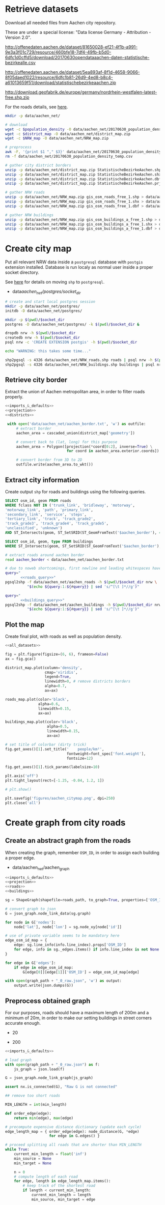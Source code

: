 #+PROPERTY: header-args :mkdirp yes
#+PROPERTY: header-args:python :shebang "#!/usr/bin/python \n# -*- coding: utf-8 -*-\nfrom __future__ import print_function"
#+STARTUP: indent

* Retrieve datasets
Download all needed files from Aachen city repository.

These are under a special license: "Data license Germany - Attribution - Version 2.0".
#+NAME: population_density_link
http://offenedaten.aachen.de/dataset/81650028-ef21-4f1b-a991-9e3a3f01c729/resource/460bfe18-7df4-49fb-b5d0-6dfc1d0cffd5/download/20170630opendataaachen-daten-statistische-bezirkealle.csv

#+NAME: district_map_link
http://offenedaten.aachen.de/dataset/5ea893af-8f1d-4658-9066-8f05daed1022/resource/6dfc1b81-26d9-4ed8-b8c4-a61013659f51/download/statistischebezirkeaachen.zip

#+NAME: NRW_map_link
http://download.geofabrik.de/europe/germany/nordrhein-westfalen-latest-free.shp.zip

For the roads details, see [[https://simonb83.github.io/making-a-map-in-matplotlib.html][here]].

#+BEGIN_SRC bash :var population_density=population_density_link district_map=district_map_link NRW_map=NRW_map_link :results none :tangle scripts/aachen_net/01_download.sh
  mkdir -p data/aachen_net/

  # download
  wget -c $population_density -O data/aachen_net/20170630_population_density_temp.csv
  wget -c $district_map -O data/aachen_net/district_map.zip
  wget -c $NRW_map -O data/aachen_net/NRW_map.zip

  # preprocess
  awk -F, '{print $1 "," $3}' data/aachen_net/20170630_population_density_temp.csv > data/aachen_net/20170630_population_density.csv
  rm -f data/aachen_net/20170630_population_density_temp.csv

  # gather city district borders
  unzip -p data/aachen_net/district_map.zip StatistischeBezirkeAachen.shp > data/aachen_net/aachen_district_map.shp
  unzip -p data/aachen_net/district_map.zip StatistischeBezirkeAachen.shx > data/aachen_net/aachen_district_map.shx
  unzip -p data/aachen_net/district_map.zip StatistischeBezirkeAachen.dbf > data/aachen_net/aachen_district_map.dbf
  unzip -p data/aachen_net/district_map.zip StatistischeBezirkeAachen.prj > data/aachen_net/aachen_district_map.prj

  # gather NRW roads
  unzip -p data/aachen_net/NRW_map.zip gis_osm_roads_free_1.shp > data/aachen_net/NRW_roads.shp
  unzip -p data/aachen_net/NRW_map.zip gis_osm_roads_free_1.shx > data/aachen_net/NRW_roads.shx
  unzip -p data/aachen_net/NRW_map.zip gis_osm_roads_free_1.dbf > data/aachen_net/NRW_roads.dbf

  # gather NRW buildings
  unzip -p data/aachen_net/NRW_map.zip gis_osm_buildings_a_free_1.shp > data/aachen_net/NRW_buildings.shp
  unzip -p data/aachen_net/NRW_map.zip gis_osm_buildings_a_free_1.shx > data/aachen_net/NRW_buildings.shx
  unzip -p data/aachen_net/NRW_map.zip gis_osm_buildings_a_free_1.dbf > data/aachen_net/NRW_buildings.dbf
#+END_SRC

* Create city map
Put all relevant NRW data inside a ~postgresql~ database with ~postgis~ extension installed.
Database is run localy as normal user inside a proper socket directory.

See [[https://simonb83.github.io/making-a-map-in-matplotlib.html][here]] for details on moving ~shp~ to ~postgresql~.

#+NAME: socket_dir
- data/aachen_net/postgres/socket_dir/

#+BEGIN_SRC bash :results none :tangle scripts/aachen_net/02_postgres_init.sh :var socket_dir=socket_dir
  # create and start local postgres session
  mkdir -p data/aachen_net/postgres/
  initdb -D data/aachen_net/postgres/

  mkdir -p $(pwd)/$socket_dir
  postgres -D data/aachen_net/postgres/ -k $(pwd)/$socket_dir &

  dropdb nrw -h $(pwd)/$socket_dir
  createdb nrw -h $(pwd)/$socket_dir
  psql nrw -c 'CREATE EXTENSION postgis' -h $(pwd)/$socket_dir

  echo "WARNING: this takes some time..."

  shp2pgsql -s 4326 data/aachen_net/NRW_roads.shp roads | psql nrw -h $(pwd)/$socket_dir > /dev/null
  shp2pgsql -s 4326 data/aachen_net/NRW_buildings.shp buildings | psql nrw -h $(pwd)/$socket_dir > /dev/null
#+END_SRC

** Retrieve city border
Extract the union of Aachen metropolitan area, in order to filter roads properly.

#+BEGIN_SRC python :results none :noweb yes :tangle scripts/aachen_net/03_city_border.py
  <<imports_&_defaults>>
  <<projection>>
  <<districts>>

   with open('data/aachen_net/aachen_border.txt', 'w') as outfile:
       # extract border
       aachen_area = cascaded_union(district_map['geometry'])

       # convert back to (lat, long) for this purpose
       aachen_area = Polygon([projection(*coord[0:2], inverse=True) \
                              for coord in aachen_area.exterior.coords])

       # convert border from 3D to 2D
       outfile.write(aachen_area.to_wkt())
#+END_SRC

** Extract city information
Create output ~shp~ for roads and buildings using the following queries.

#+NAME: roads_query
#+BEGIN_SRC sql
  SELECT osm_id, geom FROM roads
  WHERE fclass NOT IN ('trunk_link', 'bridleway', 'motorway',
  'motorway_link', 'path', 'primary_link',
  'secondary_link', 'service', 'steps',
  'tertiary_link', 'track', 'track_grade2',
  'track_grade3', 'track_grade4', 'track_grade5',
  'unclassified', 'unknown')
  AND ST_Intersects(geom, ST_SetSRID(ST_GeomFromText('$aachen_border'), 4326));
#+END_SRC

#+NAME: buildings_query
#+BEGIN_SRC sql
  SELECT osm_id, geom, type FROM buildings
  WHERE ST_Intersects(geom, ST_SetSRID(ST_GeomFromText('$aachen_border'), 4326));
#+END_SRC

#+BEGIN_SRC bash :noweb yes :results output :tangle scripts/aachen_net/04_extraction.sh :var socket_dir=socket_dir
  # extract roads around aachen border
  read aachen_border < data/aachen_net/aachen_border.txt

  # due to noweb shortcomings, first newline and leading whitespaces have to be removed
  query="
         <<roads_query>>"
  pgsql2shp -f data/aachen_net/aachen_roads -h $(pwd)/$socket_dir nrw \
            "$(echo ${query:1:${#query}} | sed 's/^[\t ]*//g')"

  query="
         <<buildings_query>>"
  pgsql2shp -f data/aachen_net/aachen_buildings -h $(pwd)/$socket_dir nrw \
            "$(echo ${query:1:${#query}} | sed 's/^[\t ]*//g')"
#+END_SRC

** Plot the map
Create final plot, with roads as well as population density.

#+BEGIN_SRC python :results none :noweb yes :tangle scripts/aachen_net/05_plot_map.py :var valid_types=flatten(utils.org:valid_types)
  <<all_datasets>>

  fig = plt.figure(figsize=(6, 6), frameon=False)
  ax = fig.gca()

  district_map.plot(column='density',
                    cmap='viridis',
                    legend=True,
                    linewidth=0, # remove districts borders
                    alpha=0.7,
                    ax=ax)

  roads_map.plot(color='black',
                 alpha=0.6,
                 linewidth=0.15,
                 ax=ax)

  buildings_map.plot(color='black',
                     alpha=0.5,
                     linewidth=0.15,
                     ax=ax)

  # set title of colorbar (dirty trick)
  fig.get_axes()[1].set_title('    people/km²',
                              fontweight=font_spec['font.weight'],
                              fontsize=12)

  fig.get_axes()[1].tick_params(labelsize=10)

  plt.axis('off')
  plt.tight_layout(rect=[-1.25, -0.04, 1.2, 1])

  # plt.show()

  plt.savefig('figures/aachen_citymap.png', dpi=250)
  plt.close('all')
#+END_SRC

* Create graph from city roads
** Create an abstract graph from the roads
When creating the graph, remember ~OSM_ID~, in order to assign each building a proper edge.

#+NAME: graph_path
- data/aachen_net/aachen_graph

#+BEGIN_SRC python :noweb yes :var valid_types=flatten(utils.org:valid_types) :var graph_path=flatten(graph_path) :tangle scripts/aachen_net/06_get_roads_graph.py
  <<imports_&_defaults>>
  <<projection>>
  <<roads>>
  <<buildings>>

  sg = ShapeGraph(shapefile=roads_path, to_graph=True, properties=['OSM_ID'])

  # convert graph to json
  G = json_graph.node_link_data(sg.graph)

  for node in G['nodes']:
      node['lat'], node['lon'] = sg.node_xy[node['id']]

  # use of private variable seems to be mandatory here
  edge_osm_id_map = {
      edge: sg.line_info(info.line_index).props['OSM_ID']
      for edge, info in sg._edges.items() if info.line_index is not None
  }

  for edge in G['edges']:
      if edge in edge_osm_id_map:
          G[edge[0]][edge[1]]['OSM_ID'] = edge_osm_id_map[edge]

  with open(graph_path + "_0_raw.json", 'w') as output:
      output.write(json.dumps(G))
#+END_SRC

** Preprocess obtained graph
For our purposes, roads should have a maximum length of 200m and a minimum of
20m, in order to make our setting buildings in street corners accurate enough.

#+MIN_LENGTH
- 20

#+MAX_LENGTH
- 200

#+BEGIN_SRC python :noweb yes :tangle scripts/aachen_net/07_fix_short_roads.py :var graph_path=flatten(graph_path) :var min_length=flatten(min_length)
  <<imports_&_defaults>>

  # load graph
  with open(graph_path + "_0_raw.json") as f:
      js_graph = json.load(f)

  G = json_graph.node_link_graph(js_graph)

  assert nx.is_connected(G), "Raw G is not connected"

  ## remove too short roads

  MIN_LENGTH = int(min_length)

  def order_edge(edge):
      return min(edge), max(edge)

  # precompute expensive distance dictionary (update each cycle)
  edge_length_map = { order_edge(edge): node_distance(G, *edge)
                      for edge in G.edges() }

  # proceed splitting all roads that are shorter than MIN_LENGTH
  while True:
      current_min_length = float('inf')
      min_source = None
      min_target = None

      n = 0
      # compute length of each road
      for edge, length in edge_length_map.items():
          # keep track of the shortest road
          if length < current_min_length:
              current_min_length = length
              min_source, min_target = edge

          # count how many are still there
          if length < MIN_LENGTH:
              n += 1

      if current_min_length > MIN_LENGTH:
          break

      # segment from min_source to min_target
      min_g = Geodesic.WGS84.Inverse(
          G.node[min_source]['lat'], G.node[min_source]['lon'],
          G.node[min_target]['lat'], G.node[min_target]['lon']
      )

      # use mid-point for contracted node position
      mid_point = Geodesic.WGS84.Direct(lat1= G.node[min_source]['lat'],
                                        lon1= G.node[min_source]['lon'],
                                        azi1= min_g['azi1'],
                                        s12=  min_g['s12']/2)

      # new edges from min_target will be from min_source
      # work on (min_target, ...) but avoid (min_target, min_source)
      new_edges = [ (min_source, w)
                    for x, w in G.edges(min_target)
                    if w != min_source ]

      # remove edges touching min_target from the lengths dictionary
      for edge in G.edges(min_target):
          del edge_length_map[ order_edge(edge) ]

      # remove node and its edges and add new ones
      G.remove_node(min_target)
      G.add_edges_from(new_edges)

      # move node to keep in the middle point
      G.node[min_source].clear()
      G.node[min_source]['lat'] = mid_point['lat2']
      G.node[min_source]['lon'] = mid_point['lon2']

      # min_source has moved: recompute distances for each edge
      for edge in G.edges(min_source):
          edge_length_map[ order_edge(edge) ] = node_distance(G, *edge)

      # compute distances for each of the new edges
      for edge in new_edges:
          edge_length_map[ order_edge(edge) ] = node_distance(G, *edge)

      print('{} remaining'.format(n - 1), end="\r")

  # check if operation was successful
  refresh_distances(G)
  assert min(data['length'] for _, _, data in G.edges(data=True)) >= MIN_LENGTH

  assert nx.is_connected(G), "Intermediate G is not connected"

  with open(graph_path + "_1_temp.json", 'w') as output:
      output.write(json.dumps(json_graph.node_link_data(G)))
#+END_SRC

Split long roads so that they are smaller than ~MAX_LENGTH~.

#+BEGIN_SRC python :noweb yes :tangle scripts/aachen_net/08_fix_long_roads.py :var graph_path=flatten(graph_path) :var min_length=flatten(min_length) :var max_length=flatten(max_length)
  <<imports_&_defaults>>

  from math import ceil

  # load graph
  with open(graph_path + "_1_temp.json", "r") as f:
      js_graph = json.load(f)

  G = json_graph.node_link_graph(js_graph)

  assert nx.is_connected(G), "Raw G is not connected!"

  ## split roads that are too long

  MIN_LENGTH = int(min_length)
  MAX_LENGTH = int(max_length)

  # collect edges (not to mess up with G iterator)
  edges_to_split_distance = { edge: node_distance(G, *edge)
                              for edge in G.edges()
                              if node_distance(G, *edge) >= MAX_LENGTH }

  progress = 1
  for (source, target), distance in edges_to_split_distance.items():
      print("{}/{} roads splitted".format(progress, len(edges_to_split_distance)), end='\r')
      progress += 1

      G.remove_edge(source, target)

      # number of new segments
      n_segments = int(ceil(distance / MAX_LENGTH))

      # n + source + target now are in the segment
      delta = distance / n_segments

      if delta > MAX_LENGTH:
          print("Nope", delta)
          exit(1)

      # run along segment from source to target
      g = Geodesic.WGS84.Inverse(
          G.node[source]['lat'], G.node[source]['lon'],
          G.node[target]['lat'], G.node[target]['lon']
      )

      new_points = []
      for i in range(1, n_segments):
          # disseminate points every delta
          point = Geodesic.WGS84.Direct(lat1= G.node[source]['lat'],
                                        lon1= G.node[source]['lon'],
                                        azi1= g['azi1'],
                                        s12=  delta * i)

          new_points.append(max(G.nodes) + 1)
          G.add_node(max(G.nodes) + 1,
                     lat=point['lat2'],
                     lon=point['lon2'])

      G.add_edge(source, new_points[0])

      for j in range(n_segments - 2):
          G.add_edge(new_points[j], new_points[j+1])

      G.add_edge(new_points[-1], target)

  # check distances respect the constraints
  refresh_distances(G)
  assert max(data['length'] for _, _, data in G.edges(data=True)) <= MAX_LENGTH, "Max length exceeded"
  assert min(data['length'] for _, _, data in G.edges(data=True)) >= MIN_LENGTH, "Min length not respected"

  assert nx.is_connected(G), "Processed G not connected!"

  with open(graph_path + "_1_fix_roads.json", 'w') as output:
      output.write(json.dumps(json_graph.node_link_data(G)))
#+END_SRC

Find the closest road on the map for each house, in order to set the house as a node on the road graph.
This has to consider only roads in the major component of the city, not the unconnected ones.

#+NAME: closest_nodes_path
- data/aachen_net/closest_nodes.csv

#+BEGIN_SRC python :noweb yes :tangle scripts/aachen_net/08_add_buildings.py :var valid_types=flatten(utils.org:valid_types) :var closest_nodes_path=flatten(closest_nodes_path) :var graph_path=flatten(graph_path)
  <<all_datasets>>

  from scipy import spatial

  def find_closest_vertex(G, building_point):
      min_dist = float('inf')
      min_id = None

      # inspect the very node of this boy
      for node_id in G.nodes():
          node_point = G.node[node_id]

          dist = compute_distance(building_point, node_point)
          if dist < min_dist:
              min_dist = dist
              min_id = node_id

      return min_id, min_dist

  # load graph
  with open(graph_path + "_1_fix_roads.json") as f:
      js_graph = json.load(f)

  G = json_graph.node_link_graph(js_graph)

  assert nx.is_connected(G), "Fixed roads G is not connected"

  ## filter out buildings, heuristically

  # remove buildings that are too big or too small to be residential
  buildings_map = buildings_map[(buildings_map.area > 40) &
                                (buildings_map.area < 2000)]

  ## assign each building area and district to a node

  # pre-compute all (projected) node points with scipy.spatial.KDTree
  node_ids = list(G.nodes)
  node_coords = list(projection(data['lon'], data['lat'])
                     for _, data in G.nodes(data=True))
  search_tree = spatial.KDTree(node_coords)

  building_distances = []

  building_index = 0
  for _, building in buildings_map.iterrows():
      if building_index % 200 == 0:
          print("{}/{}".format(building_index, len(buildings_map)), end='\r')
      building_index += 1

      ## work only if building can be assigned to a district (not outside city)
      district_index = -1
      for index, district_row in district_map.iterrows():
          if building.geometry.centroid.within(district_row.geometry):
              district_index = index

      # avoid adding buildings which center is outside the city
      if district_index == -1:
          continue

      ## find closest point in the graph

      _, min_node_index = search_tree.query( (building.geometry.centroid.x,
                                              building.geometry.centroid.y) )
      node_id = node_ids[min_node_index]

      # measure distance precisely
      building_lon, building_lat = projection(building.geometry.centroid.x,
                                              building.geometry.centroid.y,
                                              inverse=True)

      node_lon, node_lat = projection(*node_coords[min_node_index], inverse=True)

      min_dist = compute_distance({'lon': building_lon, 'lat': building_lat},
                                  {'lon': node_lon, 'lat': node_lat})

      ## register value both in graph and error measurer

      building_distances.append(min_dist)

      node_data = G.node[node_id]

      # fill the structures if needed
      if 'area' not in node_data:
          node_data['area'] = 0

      if 'district_count' not in node_data:
          node_data['district_count'] = {}

      if district_index not in node_data['district_count']:
          node_data['district_count'][district_index] = 0

      # update values for the node
      node_data['district_count'][district_index] += building.geometry.area

  with open('data/aachen_net/buildings_position_error.csv', 'w') as f:
      for dist in building_distances:
          f.write("{}\n".format(dist))

  ## assign the district by majority vote on area

  for node_id in G.nodes():
      G.node[node_id]['area'] = 0
      G.node[node_id]['district'] = None

      # override values if needed
      if 'district_count' in node_data:
          area_count = node_data['district_count']

          if area_count:
              G.node[node_id]['area'] = sum(area_count.values())
              G.node[node_id]['district'] = max(area_count, key=lambda x: area_count[x])

          del node_data['district_count']

  ## split population across all nodes in the same district
  district_node_map = {}
  for node_id, data in G.nodes(data=True):
      if data['district']:
          if data['district'] not in district_node_map:
              district_node_map[data['district']] = []

          district_node_map[data['district']].append(node_id)

  for district, nodes in district_node_map.items():
      total_population = district_map.loc[district].population

      total_area = 0
      for node_id in nodes:
          total_area += G.node[node_id]['area']

      G.node[node_id]['population'] = total_population * G.node[node_id]['area'] / total_area

  # check if necessary
  for node_id in G.nodes():
      if 'population' not in G.node[node_id]:
          G.node[node_id]['population'] = 0


  assert nx.is_connected(G), "Final G is not connected"

  with open(graph_path + "_2_added_buildings.json", 'w') as output:
      output.write(json.dumps(json_graph.node_link_data(G)))
#+END_SRC

TODO
-[ ] assign each node its corresponding n_lines, based on area, district
-[ ] cleanup unneccesary nodes: non-building leaves and degree-2 non-building nodes

** Plot obtained graph on the map
Plot final graph on top of district map.

#+BEGIN_SRC python :noweb yes :var valid_types=flatten(utils.org:valid_types) :var graph_path=flatten(graph_path) :tangle scripts/aachen_net/09_plot_city_graph.py
  <<imports_&_defaults>>
  <<projection>>
  <<districts>>

  # read graph G
  with open(graph_path.replace('_raw.json', '_buildings.json')) as f:
      js_graph = json.load(f)

  G = json_graph.node_link_graph(js_graph)

  ## "convert" graph to GeoDataFrame

  # collect data into proper lists
  nodes = G.nodes(data=True)

  nodes_info = []
  for id_, data in nodes:
      point = Point(data['lon'], data['lat'])
      nodes_info.append({'geometry': point, **data})

  edges_info = []
  for node_id1, node_id2, data in G.edges(data=True):
      edge = LineString((
          (nodes[node_id1]['lon'], nodes[node_id1]['lat']),
          (nodes[node_id2]['lon'], nodes[node_id2]['lat'])
      ))

      edges_info.append({'geometry': edge, **data})

  ## provide GeoDataFrames
  nodes_df = gpd.GeoDataFrame(nodes_info)
  nodes_df.crs = {'init' :'epsg:4326'} # long-lat projection
  nodes_df = nodes_df.to_crs(projection.srs)

  edges_df = gpd.GeoDataFrame(edges_info)
  edges_df.crs = {'init' :'epsg:4326'} # long-lat projection
  edges_df = edges_df.to_crs(projection.srs)

  ## plot everything
  fig = plt.figure(figsize=(6, 6), frameon=False)
  ax = fig.gca()

  ax.set_title("Detail of extracted city graph\n",
               fontsize=15,
               fontweight=font_spec['font.weight'])

  # plot just city external border
  aachen_border = cascaded_union(district_map.geometry)
  gpd.GeoDataFrame({'geometry': [aachen_border]}).plot(color='white',
                                                       edgecolor='black',
                                                       linewidth=0.5,
                                                       ax=ax)

  nodes_df.plot(ax=ax,
                markersize=1,
                color='black',
                zorder=2)

  edges_df.plot(ax=ax,
                color='grey',
                linewidth=0.5,
                zorder=1)

  plt.axis('off')

  # cut a window for better visualization
  ax.set_xlim(293117, 295351)
  ax.set_ylim(5627800, 5629570)
  plt.tight_layout(rect=[-0.11, 0, 1, 1])

  # plt.show()

  plt.savefig('figures/aachen_city_graph.png', dpi=250)
  plt.close('all')
#+END_SRC

* Solve associated ILP problem

#+NAME: dummy_graph_path
- data/aachen_net/dummy_graph.json

  #+NAME: number_of_nodes
  - 40

  #+BEGIN_SRC python :results silent :var dummy_graph_path=flatten(dummy_graph_path) :var number_of_nodes=flatten(number_of_nodes) :tangle scripts/aachen_net/10_dummy_graph_generator.py
    import json
    from math import sqrt
    import random
    import matplotlib.pyplot as plt
    import networkx as nx
    from networkx.readwrite import json_graph

    nodes = []

    G = nx.Graph()

    random.seed(13)

    N = int(number_of_nodes)

    def distance(i, j):
        delta_lat = G.node[i]['lat'] - G.node[j]['lat']
        delta_lon = G.node[i]['lon'] - G.node[j]['lon']

        return sqrt(delta_lat**2 + delta_lon**2)

    for i in range(N):
        if random.random() < 0.2:
            n_lines = 0
        else:
            n_lines = int(random.gauss(10, 3))

        G.add_node(i,
                   n_lines=n_lines,
                   lat=random.random() * sqrt(N),
                   lon=random.random() * sqrt(N))

    for i in range(N):
        for j in range(N):
            if distance(i, j) < 2:
                G.add_edge(i, j)

    # randomly connect two components at a time
    while not nx.is_connected(G):
        comps = list(nx.connected_components(G))

        for _ in range(N//10):
            comp1, comp2 = random.sample(comps, 2)
            node1 = random.choice(list(comp1))
            node2 = random.choice(list(comp2))

            G.add_edge(node1, node2)

    assert nx.is_connected(G)

    for node_id, pos in nx.spring_layout(G).items():
        G.node[node_id]['lat'] = pos[0]
        G.node[node_id]['lon'] = pos[1]

    for i, j in G.edges():
        G[i][j]['length'] = distance(i, j)

    nx.draw_kamada_kawai(G)
    plt.show()

    with open(dummy_graph_path, 'w') as output:
        output.write(json.dumps(json_graph.node_link_data(G)))
  #+END_SRC

  $c_r$, cost per sub-root node has to consider also the cable to reach the first level router.
  We estimate 1000€ for the DSLAM and 4000€ for the mentioned connection.

  See [[https://www.itscosts.its.dot.gov][here]] for pricing. TODO cite as a source

  #+NAME: model_params
  | $n_M$ [unit]   |   50 |
  | $d_M$ [m]      | 1500 |
  | $c_r$ [€/unit] | 5000 |
  | $c_f$ [€/m]    |    3 |
  | $c_c$ [€/m]    |    1 |
  | $c_e$ [€/m]    |   50 |

  #+NAME: choose_graph
  - non-dummy

  #+BEGIN_SRC python :noweb yes :var choose_graph=flatten(choose_graph) :var graph_path=flatten(graph_path) :var dummy_graph_path=flatten(dummy_graph_path) :var model_params=model_params :tangle scripts/aachen_net/11_ILP.py :results silent
    import csv
    import json
    import logging
    import math
    from math import sqrt
    from pathlib import Path

    import networkx as nx
    from networkx.readwrite import json_graph

    import cplex
    from docplex.mp.model import Model

    cplex_engine = cplex.Cplex()
    cplex_engine.parameters.mip.display.set(5)
    cplex_engine.parameters.mip.interval.set(-1)

    ##############################
    # Load and pre-process graph #
    ##############################
    if choose_graph == "dummy":
        path = dummy_graph_path
    else:
        path = graph_path.replace('_raw.json', '_buildings.json')

    with open(path) as f:
        js_graph = json.load(f)

    G = json_graph.node_link_graph(js_graph)
    assert nx.is_connected(G)

    G = G.to_directed()
    # add artificial root node to G, with a zero-length arc for all the nodes

    G.add_node('r', n_lines=0, lat=-1, lon=0)

    for node_id in G.nodes:
        # TODO check if node is in R (candidate sub-roots)
        G.add_edge('r', node_id, length=0)

    ####################
    # Model parameters #
    ####################
    params = { param[1:4]: value
               for param, value in model_params
               if param != "Parameter" }

    ###################
    # Setup variables #
    ###################

    m = Model(log_output=True)

    def name(source, target=None, var='x'):
        if target:
            return "{}_{}~{}".format(var, source, target)
        else:
            return "{}_{}".format(var, source)

    X = {}
    N = {}
    for i, (source, target) in enumerate(G.edges):
        if i % 10000 == 0:
            print("Initializing edge {}/{}".format(i, len(G.edges)), end='\r')

        if source not in X:
            X[source] = {}

        if source not in N:
            N[source] = {}

        ## active edge indicator
        X[source][target] = m.binary_var(name=name(source, target, var='x'))
        N[source][target] = m.continuous_var(name=name(source, target, var='n'))
        m.add_constraint(ct=N[source][target] >= 0,
                         ctname="{} >= 0".format(name(source, target, var='n')))

    D = {}
    for i, (node_id, data) in enumerate(G.nodes(data=True)):
        if i % 10000 == 0:
            print("Initializing node {}/{}".format(i, len(G.nodes)), end='\r')

        ## set distance counter
        D[node_id] = m.continuous_var(name=name(node_id, var='d'))
        m.add_constraint(ct=D[node_id] >= 0,
                         ctname="{} >= 0".format(name(source, target, var='d')))

    logger.info('Initialized variables')

    ######################
    # Objective function #
    ######################

    obj_func = 0

    # A), B) ~> suppose full-fiber for now
    for node_id in G.nodes():
        obj_func += D[node_id] * params['c_f']

    # C)
    for source, target, data in G.edges(data=True):
        obj_func += X[source][target] * data['length'] * params['c_e']

    # D)
    for source, target in G.out_edges('r'):
        obj_func += X[source][target] * params['c_r']

    m.set_objective('min', obj_func)

    logger.info('Initialized objective function')

    ###############
    # Constraints #
    ###############

    for i, (node_id, data) in enumerate(G.nodes(data=True)):
        if i % 1000 == 0:
            print("Constraints on node {}/{}".format(i, len(G.nodes)), end='\r')

        in_count_X = 0
        in_count_N = 0
        for source, target in G.in_edges(node_id):
            in_count_X += X[source][target]
            in_count_N += N[source][target]

        out_count_X = 0
        out_count_N = 0
        for source, target in G.out_edges(node_id):
            out_count_X += X[source][target]
            out_count_N += N[source][target]

        # 2)
        if node_id == 'r':
            m.add_constraint(ct=in_count_X == 0,
                             ctname=name(node_id, var='in_count_X'))
            # terminal node
        elif data['n_lines'] > 0:
            m.add_constraint(ct=in_count_X == 1,
                             ctname=name(node_id, var='in_count_X'))
        else:
            m.add_constraint(ct=in_count_X <= 1,
                             ctname=name(node_id, var='in_count_X'))

        # 3)
        if node_id == 'r':
            m.add_constraint(ct=out_count_X >= 1,
                             ctname=name(node_id, var='out_count_X_lower'))

        # 4)
        m.add_constraint(ct=D[node_id] <= in_count_X * params['d_M'],
                         ctname="{}".format(name(node_id, var='distance_domain')))

        # 7), 8)
        if node_id != 'r':
            m.add_constraint(ct=in_count_N - out_count_N == data['n_lines'],
                             ctname="{}".format(name(node_id, var='flow_balance')))
        else:
            total_population = sum(data_['n_lines'] for _, data_ in G.nodes(data=True))
            m.add_constraint(ct=out_count_N == total_population,
                             ctname="{}".format(name(node_id, var='flow_balance')))

    logger.info('Set constraints 2, 3, 4, 7, 8')

    for i, (source, target, data) in enumerate(G.edges(data=True)):
        if i % 1000 == 0:
            print("Constraints on edge {}/{}".format(i, len(G.edges)), end='\r')

        edge_length = data['length']

        # 5)
        m.add_constraint(ct=D[target] - D[source] >= edge_length * X[source][target] - params['d_M'] * (1 - X[source][target]),
                         ctname="{}".format(name(source, target, var='distance_upper')))

        m.add_constraint(ct=D[target] - D[source] <= edge_length * X[source][target] + params['d_M'] * (1 - X[source][target]),
                         ctname="{}".format(name(source, target, var='distance_lower')))

        # 6)
        m.add_constraint(ct=N[source][target] <= params["n_M"] * X[source][target],
                         ctname="{}".format(name(source, target, var='n_max')))

    logger.info('Set constraints 5, 6')

    if m.solve() is None:
        print("Unable to solve")
        exit(1)
    else:
        # m.print_solution()
        pass

    for source, target in G.edges:
        G[source][target]['x'] = X[source][target].solution_value
        G[source][target]['n'] = N[source][target].solution_value

    for node_id in G.nodes:
        G.node[node_id]['d'] = D[node_id].solution_value

    with open(graph_path.replace('_raw.json', '_DSLAM_solution.json'), 'w') as output:
        output.write(json.dumps(json_graph.node_link_data(G)))
  #+END_SRC

  Plot graph resulting from optimization.

  #+BEGIN_SRC python :noweb yes :var graph_path=flatten(graph_path) :tangle scripts/aachen_net/12_plot_ILP_result.py
    <<imports_&_defaults>>
    <<projection>>

    with open(graph_path.replace('_raw.json', '_DSLAM_solution.json')) as f:
        js_graph = json.load(f)

    G = json_graph.node_link_graph(js_graph)

    # get graph information
    nodes = G.nodes(data=True)

    nodes_info = []
    for id_, data in nodes:
        point = Point(data['lon'], data['lat'])

        data_ = data.copy()
        data_['geometry'] = point
        data_['id'] = id_
        data_['is_subroot'] = G['r'][id_]['x'] == 1

        nodes_info.append(data_)

    edges_info = []
    for node_id1, node_id2, data in G.edges(data=True):
        edge = LineString((
            (nodes[node_id1]['lon'], nodes[node_id1]['lat']),
            (nodes[node_id2]['lon'], nodes[node_id2]['lat'])
        ))

        data_ = data.copy()
        data_['geometry'] = edge
        data_['source'] = node_id1
        data_['target'] = node_id2

        edges_info.append(data_)

    ## provide GeoDataFrames
    nodes_df = gpd.GeoDataFrame(nodes_info)
    nodes_df.crs = {'init' :'epsg:4326'} # long-lat projection
    nodes_df = nodes_df.to_crs(projection.srs)

    edges_df = gpd.GeoDataFrame(edges_info)
    edges_df.crs = {'init' :'epsg:4326'} # long-lat projection
    edges_df = edges_df.to_crs(projection.srs)

    ## plot

    # plot params
    showroot = False

    fig = plt.figure(figsize=(6, 6), frameon=False)
    ax = fig.gca()

    # terminals
    nodes_df[(nodes_df["id"] != 'r') &
             (nodes_df["n_lines"] >= 1)].plot(ax=ax,
                                              markersize=10,
                                              color='black',
                                              zorder=1)


    nodes_df[(nodes_df["id"] != 'r') &
             (nodes_df["n_lines"] < 1)].plot(ax=ax,
                                             markersize=5,
                                             color='#a0a0a0',
                                             zorder=1)

    # highlight DSLAMS
    nodes_df[(nodes_df["id"] != 'r') &
             (nodes_df['is_subroot'])].plot(ax=ax,
                                            markersize=50,
                                            color='red',
                                            zorder=2)

    edges_df[(edges_df['x'] == 0) &
             (edges_df['source'] != 'r')].plot(ax=ax,
                                               color="#a0a0a0",
                                               linewidth=0.5,
                                               zorder=0)

    if showroot:
        nodes_df[(nodes_df["id"] == 'r')].plot(ax=ax,
                                               markersize=100,
                                               color='green',
                                               zorder=2)

        edges_df[(edges_df['source'] == 'r') &
                 (edges_df['n'] >= 1)].plot(ax=ax,
                                            column='n',
                                            color="green",
                                            linewidth=0.5,
                                            zorder=0)

    edges_df[(edges_df['x'] == 1) &
             (edges_df['source'] != 'r')].plot(ax=ax,
                                               column='n',
                                               color="black",
                                               linewidth=0.5,
                                               zorder=0)

    for _, row in edges_df.iterrows():
        if row.source == 'r':
            color = 'green'
        else:
            color = 'black'

        if row.x == 0:
            continue

        if row.length != 0:
            ax.annotate(s="{0:.0f} - {0:.2f}".format(row.n, row.length),
                        xy=row.geometry.centroid.coords[0],
                        color=color,
                        zorder=5)

    for _, row in nodes_df[(nodes_df['d'] > 0)].iterrows():
        ax.annotate(s="{0:.2f}".format(row.d),
                    xy=row.geometry.centroid.coords[0],
                    color="blue",
                    zorder=5)

    plt.axis('off')
    plt.tight_layout(rect=[-0.1, -0.05, 1.1, 1])
    plt.show()
  #+END_SRC

  #+RESULTS:
  : None

* COMMENT Local variables
# Local Variables:
# org-confirm-babel-evaluate: nil
# eval: (add-hook 'after-save-hook 'org-babel-tangle-this-file t t)
# eval: (add-hook 'org-babel-pre-tangle-hook (lambda () (org-babel-lob-ingest "utils.org")) t t)
# End:
